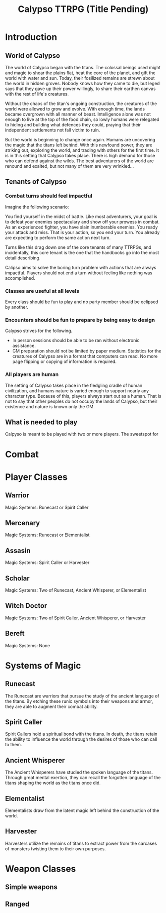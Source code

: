 #+Title: Calypso TTRPG (Title Pending)

* Introduction

** World of Calypso 
The world of Calypso began with the titans. The colossal beings used might and magic to shear the plains flat, heat the core of the planet, and gift the world with water and sun. Today, their fosilized remains are strewn about the world in hidden groves. Nobody knows how they came to die, but leged says that they gave up their power willingly, to share their earthen canvas with the rest of life's creatures.

Without the chaos of the titan's ongoing construction, the creatures of the world were allowed to grow and evolve. With enough time, the lands became overgrown with all manner of beast. Intelligence alone was not enough to live at the top of the food chain, so lowly humans were relegated to hiding and building what defences they could, praying that their independent settlements not fall victim to ruin.

But the world is beginning to change once again. Humans are uncovering the magic that the titans left behind. With this newfound power, they are striking out, exploring the world, and trading with others for the first time. It is in this setting that Calypso takes place. There is high demand for those who can defend against the wilds. The best adventurers of the world are renound and exalted, but not many of them are very wrinkled...

** Tenants of Calypso
*** Combat turns should feel impactful
Imagine the following scenario:

You find yourself in the midst of battle. Like most adventurers, your goal is to defeat your enemies spectaculary and show off your prowess in combat. As an experienced fighter, you have slain inumberable enemies. You ready your attack and miss. That is your action, so you end your turn. You already are expecting to perform the same action next turn.

Turns like this drag down one of the core tenants of many TTRPGs, and incidentally, this core tenant is the one that the handbooks go into the most detail describing.

Calipso aims to solve the boring turn problem with actions that are always impactful. Players should not end a turn without feeling like nothing was accomplished. 
*** Classes are useful at all levels
Every class should be fun to play and no party member should be eclipsed by another. 
*** Encounters should be fun to prepare by being easy to design
Calypso strives for the following.
- In person sessions should be able to be ran without electronic assistance.
- GM preparation should not be limited by paper medium. Statistics for the creatures of Calypso are in a format that computers can read. No more page flipping or copying of information is required.
*** All players are human
The setting of Calypso takes place in the fledgling cradle of human civilization, and humans nature is varied enough to support nearly any character type. Because of this, players always start out as a human. That is not to say that other peoples do not occupy the lands of Calypso, but their existence and nature is known only the GM.

** What is needed to play

Calpyso is meant to be played with two or more players. The sweetspot for 


* Combat

* Player Classes

** Warrior

Magic Systems: Runecast or Spirit Caller

** Mercenary

Magic Systems: Runecast or Elementalist

** Assasin

Magic Systems: Spirit Caller or Harvester

** Scholar

Magic Systems: Two of Runecast, Ancient Whisperer, or Elementalist

** Witch Doctor

Magic Systems: Two of Spirit Caller, Ancient Whisperer, or Harvester

** Bereft

Magic Systems: None

* Systems of Magic

** Runecast
The Runecast are warriors that pursue the study of the ancient language of the titans. By etching these runic symbols into their weapons and armor, they are able to augment their combat ability.

** Spirit Caller
Spirit Callers hold a spiritual bond with the titans. In death, the titans retain the ability to influence the world through the desires of those who can call to them.

** Ancient Whisperer
The Ancient Whisperers have studied the spoken language of the titans. Through great mental exertion, they can recall the forgotten language of the titans shaping the world as the titans once did.

** Elementalist
Elementalists draw from the latent magic left behind the construction of the world.

** Harvester

Harvesters utilize the remains of titans to extract power from the carcases of monsters twisting them to their own purposes.

* Weapon Classes

** Simple weapons

** Ranged
